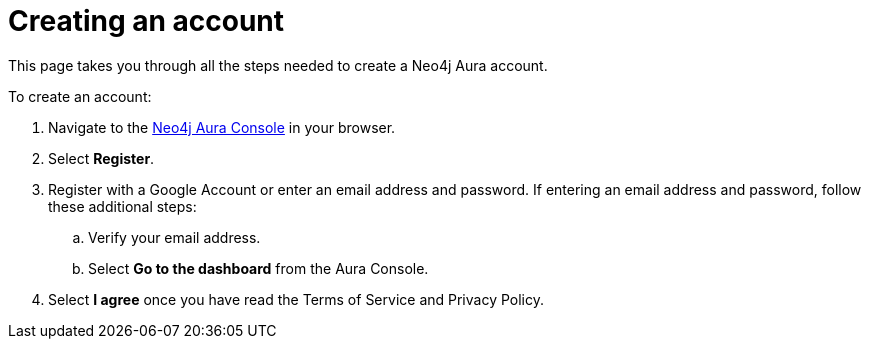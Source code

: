 [[aurads-create-account]]
= Creating an account
:description: This page describes how to create a Neo4j Aura account.

This page takes you through all the steps needed to create a Neo4j Aura account.

To create an account:

. Navigate to the https://console.neo4j.io/[Neo4j Aura Console] in your browser.
. Select *Register*.
. Register with a Google Account or enter an email address and password. 
If entering an email address and password, follow these additional steps:
.. Verify your email address.
.. Select *Go to the dashboard* from the Aura Console.
. Select *I agree* once you have read the Terms of Service and Privacy Policy.
